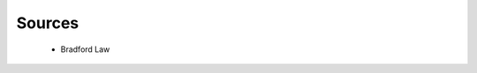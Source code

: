 Sources
^^^^^^^^^^^^^^^^^^^^^^^^^^^^^^^^^^^^^^^^^^^^^^^^^^^^^^^^^^^^^^^^^

   .. toctree::
      most_frequent_sources
      most_global_cited_sources
      most_local_cited_sources

   * Bradford Law

      
      .. toctree::
         bradford_law

      .. toctree::
         core_sources

   .. toctree::      
      source_impact
      sources_production_over_time
      source_dynamics


   

